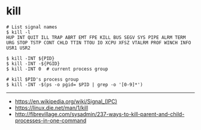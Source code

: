* kill
#+BEGIN_SRC shell
  # List signal names
  $ kill -l
  HUP INT QUIT ILL TRAP ABRT EMT FPE KILL BUS SEGV SYS PIPE ALRM TERM URG STOP TSTP CONT CHLD TTIN TTOU IO XCPU XFSZ VTALRM PROF WINCH INFO USR1 USR2
#+END_SRC

#+BEGIN_SRC shell
  $ kill -INT ${PID}
  $ kill -INT -${PGID}
  $ kill -INT 0  # current process group

  # kill $PID's process group
  $ kill -INT -$(ps -o pgid= $PID | grep -o '[0-9]*')
#+END_SRC

-----
- https://en.wikipedia.org/wiki/Signal_(IPC)
- https://linux.die.net/man/1/kill
- http://fibrevillage.com/sysadmin/237-ways-to-kill-parent-and-child-processes-in-one-command
